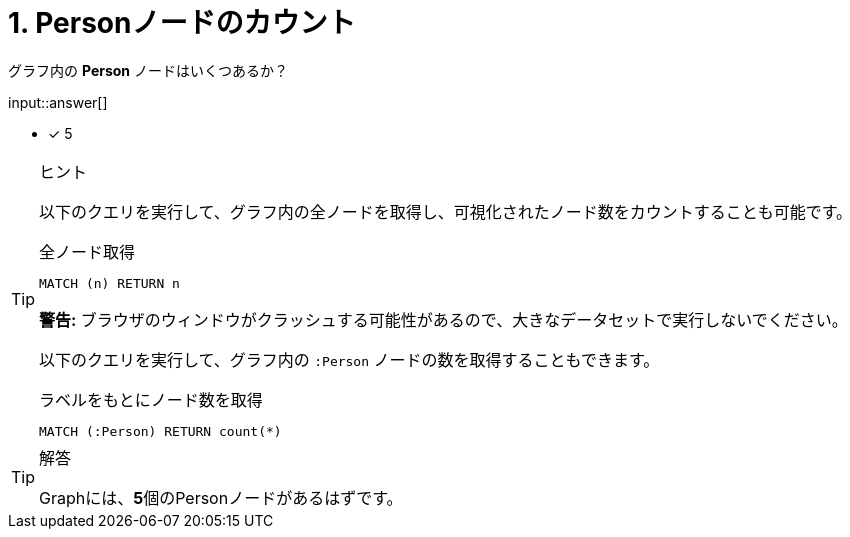 :type: freetext
:id: q1

[#{id}.question.freetext]

= 1. Personノードのカウント

グラフ内の **Person** ノードはいくつあるか？

input::answer[]

* [x] 5

[TIP,role=hint]
.ヒント
====
以下のクエリを実行して、グラフ内の全ノードを取得し、可視化されたノード数をカウントすることも可能です。

.全ノード取得
[source,cypher]
----
MATCH (n) RETURN n
----

**警告:** ブラウザのウィンドウがクラッシュする可能性があるので、大きなデータセットで実行しないでください。

以下のクエリを実行して、グラフ内の `:Person` ノードの数を取得することもできます。

.ラベルをもとにノード数を取得
[source,cypher]
----
MATCH (:Person) RETURN count(*)
----
====


[TIP,role=solution]
.解答
====
Graphには、**5**個のPersonノードがあるはずです。
====